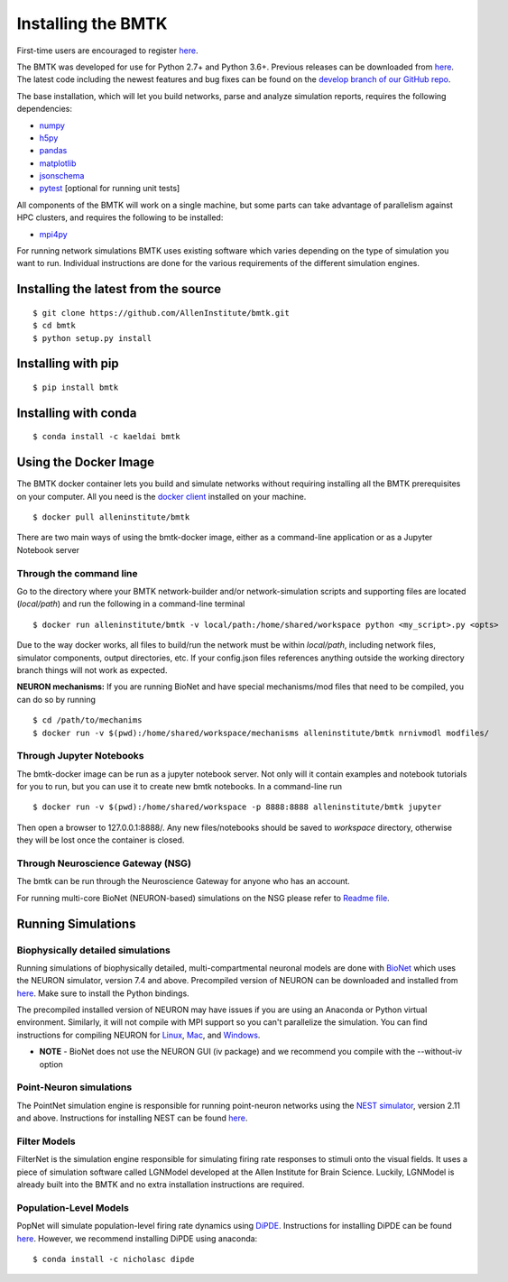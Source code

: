 Installing the BMTK
===================

First-time users are encouraged to register `here <https://alleninstitute.github.io/bmtk/registration.html>`_. 

The BMTK was developed for use for Python 2.7+ and Python 3.6+. Previous releases can be downloaded from
`here <https://github.com/AllenInstitute/bmtk/releases>`__. The latest code including the newest features and bug fixes
can be found on the `develop branch of our GitHub repo <https://github.com/AllenInstitute/bmtk>`_.

The base installation, which will let you build networks, parse and analyze simulation reports, requires the following
dependencies:

* `numpy <http://www.numpy.org/>`_
* `h5py <http://www.h5py.org/>`_
* `pandas <http://pandas.pydata.org/>`_
* `matplotlib <https://matplotlib.org/>`_
* `jsonschema <https://pypi.python.org/pypi/jsonschema>`_
* `pytest <https://docs.pytest.org/en/latest/>`_ [optional for running unit tests]

All components of the BMTK will work on a single machine, but some parts can take advantage of parallelism against
HPC clusters, and requires the following to be installed:

* `mpi4py <https://mpi4py.readthedocs.io/en/stable/>`_


For running network simulations BMTK uses existing software which varies depending on the type of simulation you want
to run. Individual instructions are done for the various requirements of the different simulation engines.


Installing the latest from the source
-----------------------------
::

  $ git clone https://github.com/AllenInstitute/bmtk.git
  $ cd bmtk
  $ python setup.py install


Installing with pip
-------------------
::

  $ pip install bmtk


Installing with conda
---------------------
::

  $ conda install -c kaeldai bmtk


Using the Docker Image
----------------------
The BMTK docker container lets you build and simulate networks without requiring installing all the BMTK prerequisites on
your computer. All you need is the `docker client <https://docs.docker.com/install/>`__ installed on your machine.

::

  $ docker pull alleninstitute/bmtk

There are two main ways of using the bmtk-docker image, either as a command-line application or as a Jupyter Notebook
server

Through the command line
++++++++++++++++++++++++

Go to the directory where your BMTK network-builder and/or network-simulation scripts and supporting files are located
(*local/path*) and run the following in a command-line terminal

::

  $ docker run alleninstitute/bmtk -v local/path:/home/shared/workspace python <my_script>.py <opts>

Due to the way docker works, all files to build/run the network must be within *local/path*, including network files,
simulator components, output directories, etc. If your config.json files references anything outside the working
directory branch things will not work as expected.

**NEURON mechanisms:**
If you are running BioNet and have special mechanisms/mod files that need to be compiled, you can do so by running

::

  $ cd /path/to/mechanims
  $ docker run -v $(pwd):/home/shared/workspace/mechanisms alleninstitute/bmtk nrnivmodl modfiles/


Through Jupyter Notebooks
+++++++++++++++++++++++++
The bmtk-docker image can be run as a jupyter notebook server. Not only will it contain examples and notebook tutorials
for you to run, but you can use it to create new bmtk notebooks. In a command-line run

::

  $ docker run -v $(pwd):/home/shared/workspace -p 8888:8888 alleninstitute/bmtk jupyter


Then open a browser to 127.0.0.1:8888/. Any new files/notebooks should be saved to *workspace* directory, otherwise they
will be lost once the container is closed.


Through Neuroscience Gateway (NSG)
++++++++++++++++++++++++++++++++++
The bmtk can be run through the Neuroscience Gateway for anyone who has an account.

For running multi-core BioNet (NEURON-based) simulations on the NSG please refer to `Readme file <https://github.com/AllenInstitute/bmtk/tree/develop/examples/bio_nsg_template>`_.


Running Simulations
-------------------

Biophysically detailed simulations
++++++++++++++++++++++++++++++++++

Running simulations of biophysically detailed, multi-compartmental neuronal models are done with `BioNet <bionet>`_ which
uses the NEURON simulator, version 7.4 and above. Precompiled version of NEURON can be downloaded and installed from
`here <https://www.neuron.yale.edu/neuron/download/precompiled-installers>`__. Make sure to install the Python bindings.

The precompiled installed version of NEURON may have issues if you are using an Anaconda or Python virtual environment.
Similarly, it will not compile with MPI support so you can't parallelize the simulation. You can find instructions
for compiling NEURON for `Linux <https://www.neuron.yale.edu/neuron/download/compile_linux>`_,
`Mac <https://www.neuron.yale.edu/neuron/download/compilestd_osx>`_, and
`Windows <https://www.neuron.yale.edu/neuron/download/compile_mswin>`_.

* **NOTE** - BioNet does not use the NEURON GUI (iv package) and we recommend you compile with the --without-iv option


Point-Neuron simulations
++++++++++++++++++++++++

The PointNet simulation engine is responsible for running point-neuron networks using the `NEST simulator <http://www.nest-simulator.org/>`_,
version 2.11 and above. Instructions for installing NEST can be found `here <http://www.nest-simulator.org/installation/>`__.


Filter Models
+++++++++++++

FilterNet is the simulation engine responsible for simulating firing rate responses to stimuli onto the visual fields. It
uses a piece of simulation software called LGNModel developed at the Allen Institute for Brain Science. Luckily, LGNModel
is already built into the BMTK and no extra installation instructions are required.


Population-Level Models
+++++++++++++++++++++++

PopNet will simulate population-level firing rate dynamics using `DiPDE <https://github.com/AllenInstitute/dipde>`_. Instructions
for installing DiPDE can be found `here <http://alleninstitute.github.io/dipde/user.html#quick-start-install-using-pip>`_.
However, we recommend installing DiPDE using anaconda::

  $ conda install -c nicholasc dipde

